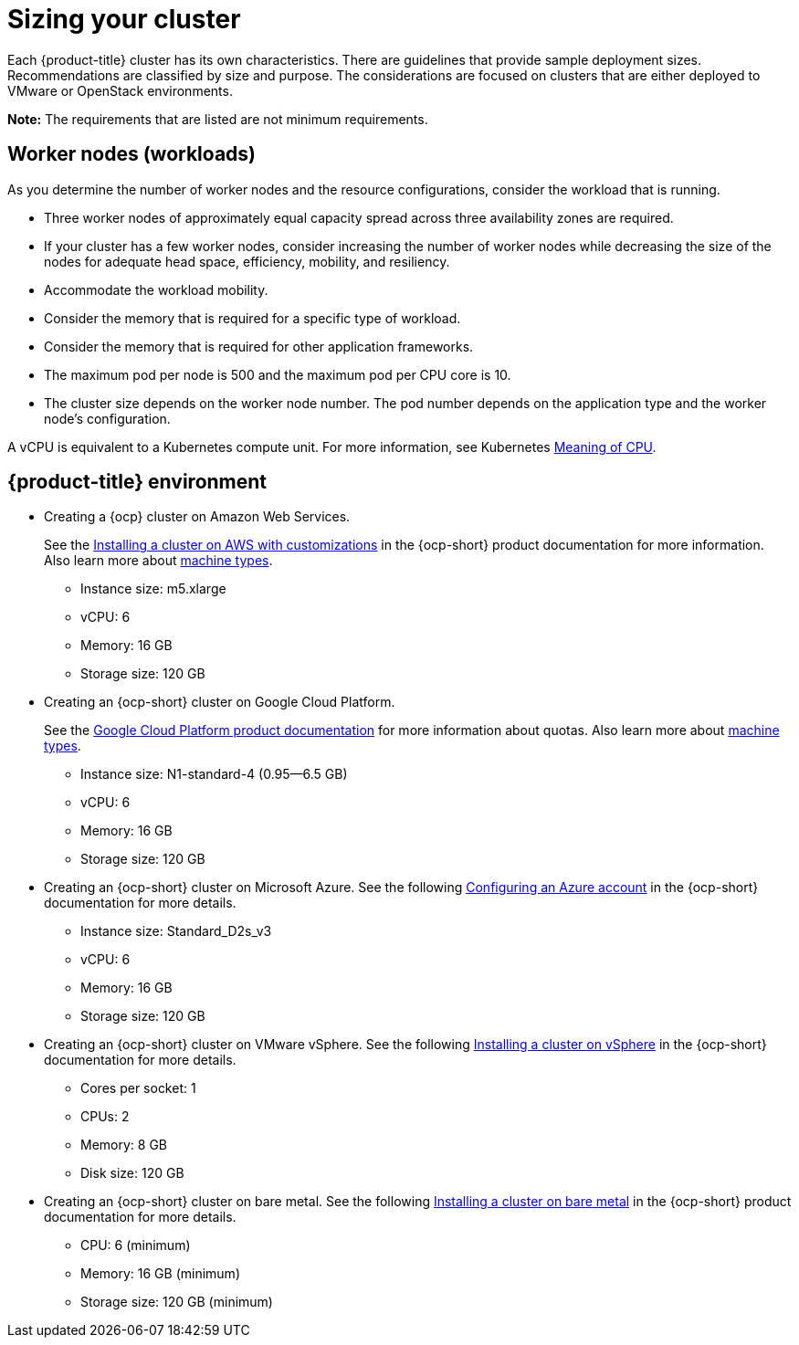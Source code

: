 [#sizing-your-cluster]
= Sizing your cluster

Each {product-title} cluster has its own characteristics. There are guidelines that provide sample deployment sizes. Recommendations are classified by size and purpose. The considerations are focused on clusters that are either deployed to VMware or OpenStack environments.

*Note:* The requirements that are listed are not minimum requirements.

[discrete#worker-nodes-workloads]
== Worker nodes (workloads)

As you determine the number of worker nodes and the resource configurations, consider the workload that is running.

* Three worker nodes of approximately equal capacity spread across three availability zones are required.
* If your cluster has a few worker nodes, consider increasing the number of worker nodes while decreasing the size of the nodes for adequate head space, efficiency, mobility, and resiliency.
* Accommodate the workload mobility.
* Consider the memory that is required for a specific type of workload.
* Consider the memory that is required for other application frameworks.
* The maximum pod per node is 500 and the maximum pod per CPU core is 10.
* The cluster size depends on the worker node number.
The pod number depends on the application type and the worker node's configuration.

A vCPU is equivalent to a Kubernetes compute unit.
For more information, see Kubernetes https://kubernetes.io/docs/concepts/configuration/manage-compute-resources-container/#meaning-of-cpu[Meaning of CPU].

[discrete#red-hat-advanced-cluster-management-for-kubernetes-environment]
== {product-title} environment

* Creating a {ocp} cluster on Amazon Web Services.
+
See the https://docs.openshift.com/container-platform/4.7/installing/installing_aws/installing-aws-customizations.html#installing-aws-customizations[Installing a cluster on AWS with customizations] in the {ocp-short} product documentation for more information.
Also learn more about https://aws.amazon.com/ec2/instance-types/m5/[machine types].

 ** Instance size: m5.xlarge
 ** vCPU: 6
 ** Memory: 16 GB
 ** Storage size: 120 GB

* Creating an {ocp-short} cluster on Google Cloud Platform.
+
See the https://cloud.google.com/docs/quota[Google Cloud Platform product documentation] for more information about quotas.
Also learn more about https://cloud.google.com/compute/docs/machine-types[machine types].

 ** Instance size: N1-standard-4 (0.95--6.5 GB)
 ** vCPU: 6
 ** Memory: 16 GB
 ** Storage size: 120 GB

* Creating an {ocp-short} cluster on Microsoft Azure.
See the following https://docs.openshift.com/container-platform/4.7/installing/installing_azure/installing-azure-account.html[Configuring an Azure account] in the {ocp-short} documentation for more details.

 ** Instance size: Standard_D2s_v3
 ** vCPU: 6
 ** Memory: 16 GB
 ** Storage size: 120 GB

* Creating an {ocp-short} cluster on VMware vSphere.
See the following https://docs.openshift.com/container-platform/4.7/installing/installing_vsphere/installing-vsphere-installer-provisioned.html[Installing a cluster on vSphere] in the {ocp-short} documentation for more details.

 ** Cores per socket: 1
 ** CPUs: 2
 ** Memory: 8 GB
 ** Disk size: 120 GB

* Creating an {ocp-short} cluster on bare metal.
See the following https://docs.openshift.com/container-platform/4.7/installing/installing_bare_metal/installing-bare-metal.html[Installing a cluster on bare metal] in the {ocp-short} product documentation for more details.

 ** CPU: 6 (minimum)
 ** Memory: 16 GB (minimum)
 ** Storage size: 120 GB (minimum)

